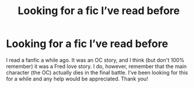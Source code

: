 #+TITLE: Looking for a fic I’ve read before

* Looking for a fic I’ve read before
:PROPERTIES:
:Author: aychemgee
:Score: 2
:DateUnix: 1620620563.0
:DateShort: 2021-May-10
:FlairText: What's That Fic?
:END:
I read a fanfic a while ago. It was an OC story, and I think (but don't 100% remember) it was a Fred love story. I do, however, remember that the main character (the OC) actually dies in the final battle. I've been looking for this for a while and any help would be appreciated. Thank you!

